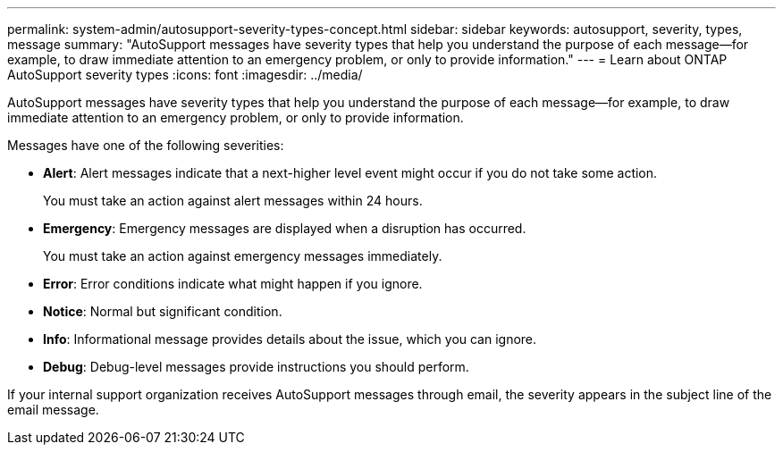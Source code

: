 ---
permalink: system-admin/autosupport-severity-types-concept.html
sidebar: sidebar
keywords: autosupport, severity, types, message
summary: "AutoSupport messages have severity types that help you understand the purpose of each message—for example, to draw immediate attention to an emergency problem, or only to provide information."
---
= Learn about ONTAP AutoSupport severity types
:icons: font
:imagesdir: ../media/

[.lead]
AutoSupport messages have severity types that help you understand the purpose of each message--for example, to draw immediate attention to an emergency problem, or only to provide information.

Messages have one of the following severities:

* *Alert*: Alert messages indicate that a next-higher level event might occur if you do not take some action.
+
You must take an action against alert messages within 24 hours.

* *Emergency*: Emergency messages are displayed when a disruption has occurred.
+
You must take an action against emergency messages immediately.

* *Error*: Error conditions indicate what might happen if you ignore.
* *Notice*: Normal but significant condition.
* *Info*: Informational message provides details about the issue, which you can ignore.
* *Debug*: Debug-level messages provide instructions you should perform.

If your internal support organization receives AutoSupport messages through email, the severity appears in the subject line of the email message.
